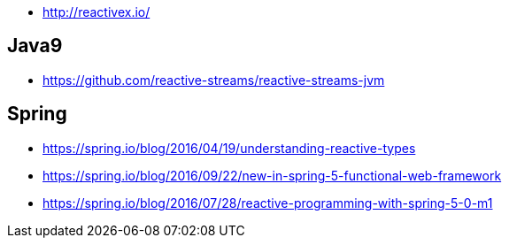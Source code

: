 * http://reactivex.io/

== Java9
* https://github.com/reactive-streams/reactive-streams-jvm

== Spring
* https://spring.io/blog/2016/04/19/understanding-reactive-types
* https://spring.io/blog/2016/09/22/new-in-spring-5-functional-web-framework
* https://spring.io/blog/2016/07/28/reactive-programming-with-spring-5-0-m1
